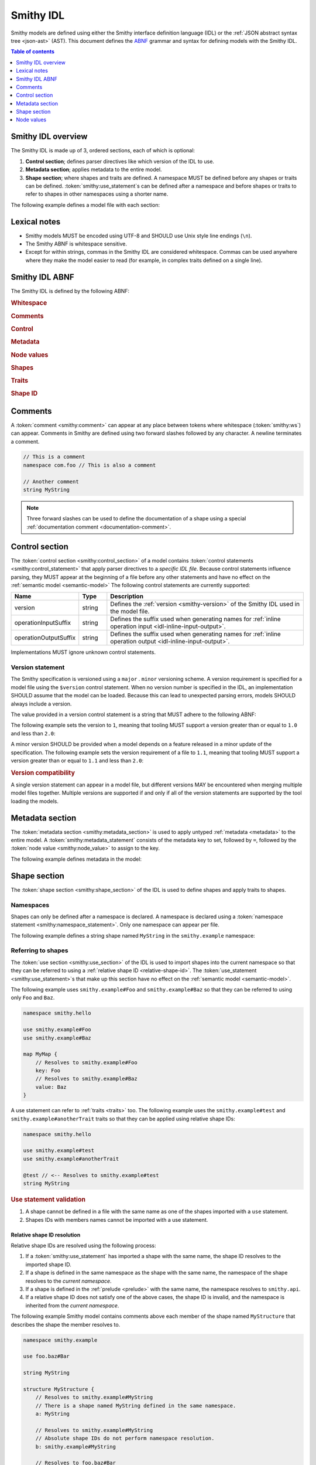 .. _idl:

==========
Smithy IDL
==========

Smithy models are defined using either the Smithy interface definition language
(IDL) or the :ref:`JSON abstract syntax tree <json-ast>` (AST). This document
defines the ABNF_ grammar and syntax for defining models with the Smithy IDL.

.. contents:: Table of contents
    :depth: 1
    :local:
    :backlinks: none


-------------------
Smithy IDL overview
-------------------

The Smithy IDL is made up of 3, ordered sections, each of which is optional:

1. **Control section**; defines parser directives like which version of the
   IDL to use.
2. **Metadata section**; applies metadata to the entire model.
3. **Shape section**; where shapes and traits are defined. A namespace MUST
   be defined before any shapes or traits can be defined.
   :token:`smithy:use_statement`\s can be defined after a namespace and before shapes
   or traits to refer to shapes in other namespaces using a shorter name.

The following example defines a model file with each section:

.. tabs::

    .. code-tab:: smithy

            // (1) Control section
            $version: "1.0"

            // (2) Metadata section
            metadata foo = "bar"

            // (3) Shape section
            namespace smithy.example

            use smithy.other.namespace#MyString

            structure MyStructure {
                @required
                foo: MyString
            }

    .. code-tab:: json

        {
            "smithy": "1.0",
            "metadata": {
                "foo": "bar"
            },
            "shapes": {
                "smithy.example#MyStructure": {
                    "type": "structure",
                    "members": {
                        "foo": {
                            "target": "smithy.other.namespace#MyString",
                            "traits": {
                                "smithy.api#required": {}
                            }
                        }
                    }
                }
            }
        }


-------------
Lexical notes
-------------

* Smithy models MUST be encoded using UTF-8 and SHOULD use Unix style
  line endings (``\n``).
* The Smithy ABNF is whitespace sensitive.
* Except for within strings, commas in the Smithy IDL are considered
  whitespace. Commas can be used anywhere where they make the model
  easier to read (for example, in complex traits defined on a single line).


.. _smithy-idl-abnf:

---------------
Smithy IDL ABNF
---------------

The Smithy IDL is defined by the following ABNF:

.. productionlist:: smithy
    idl:`ws` `control_section` `metadata_section` `shape_section`

.. rubric:: Whitespace

.. productionlist:: smithy
    ws      :*(`sp` / `newline` / `comment` / ",") ; whitespace
    sp      :*(%x20  / %x09) ; " " and \t
    br      :`sp` (`comment` / `newline`) `sp` ; break
    newline :%x0A / %x0D.0A ; \n and \r\n

.. rubric:: Comments

.. productionlist:: smithy
    comment: `documentation_comment` / `line_comment`
    documentation_comment:"///" *`not_newline` `br`
    line_comment: "//" *`not_newline` `newline`
    not_newline: %x09 / %x20-10FFFF ; Any character except newline

.. rubric:: Control

.. productionlist:: smithy
    control_section   :*(`control_statement`)
    control_statement :"$" `ws` `node_object_key` `ws` ":" `ws` `node_value` `ws`

.. rubric:: Metadata

.. productionlist:: smithy
    metadata_section   :*(`metadata_statement`)
    metadata_statement :"metadata" `ws` `node_object_key` `ws` "=" `ws` `node_value` `ws`

.. rubric:: Node values

.. productionlist:: smithy
    node_value :`node_array`
               :/ `node_object`
               :/ `number`
               :/ `node_keywords`
               :/ `node_string_value`
    node_array           :"[" `ws` *(`node_value` `ws`) "]"
    node_object          :"{" `ws` *(`node_object_kvp` `ws`) "}"
    node_object_kvp      :`node_object_key` `ws` ":" `ws` `node_value`
    node_object_key      :`quoted_text` / `identifier`
    number              :[`minus`] `int` [`frac`] [`exp`]
    decimal_point       :%x2E ; .
    digit1_9            :%x31-39 ; 1-9
    e                   :%x65 / %x45 ; e E
    exp                 :`e` [`minus` / `plus`] 1*DIGIT
    frac                :`decimal_point` 1*DIGIT
    int                 :`zero` / (`digit1_9` *DIGIT)
    minus               :%x2D ; -
    plus                :%x2B ; +
    zero                :%x30 ; 0
    node_keywords: "true" / "false" / "null"
    node_string_value   :`shape_id` / `text_block` / `quoted_text`
    quoted_text         :DQUOTE *`quoted_char` DQUOTE
    quoted_char         :%x20-21        ; space - "!"
                        :/ %x23-5B        ; "#" - "["
                        :/ %x5D-10FFFF    ; "]"+
                        :/ `escaped_char`
                        :/ `preserved_double`
    escaped_char        :`escape` (`escape` / "'" / DQUOTE / "b" / "f" / "n" / "r" / "t" / "/" / `unicode_escape`)
    unicode_escape      :"u" `hex` `hex` `hex` `hex`
    hex                 : DIGIT / %x41-46 / %x61-66
    preserved_double    :`escape` (%x20-21 / %x23-5B / %x5D-10FFFF)
    escape              :%x5C ; backslash
    text_block          :`three_dquotes` `br` *`quoted_char` `three_dquotes`
    three_dquotes       :DQUOTE DQUOTE DQUOTE

.. rubric:: Shapes

.. productionlist:: smithy
    shape_section :[`namespace_statement` [`use_section`] [`shape_statements`]]
    namespace_statement :"namespace" `ws` `namespace` `ws`
    use_section   :*(`use_statement`)
    use_statement :"use" `ws` `absolute_root_shape_id` `ws`
    shape_statements             :*(`shape_statement` / `apply_statement`)
    shape_statement              :`trait_statements` `shape_body` `ws`
    shape_body                   :`simple_shape_statement`
                                 :/ `enum_shape_statement`
                                 :/ `list_statement`
                                 :/ `set_statement`
                                 :/ `map_statement`
                                 :/ `structure_statement`
                                 :/ `union_statement`
                                 :/ `service_statement`
                                 :/ `operation_statement`
                                 :/ `resource_statement`
    mixins                 :`sp` "with" `ws` "[" 1*(`ws` `shape_id`) `ws` "]"
    simple_shape_statement :`simple_type_name` `ws` `identifier` [`mixins`]
    simple_type_name       :"blob" / "boolean" / "document" / "string"
                           :/ "byte" / "short" / "integer" / "long"
                           :/ "float" / "double" / "bigInteger"
                           :/ "bigDecimal" / "timestamp"
    enum_shape_statement   :`enum_type_name` `ws` `identifier` [`mixins`] `ws` `enum_shape_members`
    enum_type_name         :"enum" / "intEnum"
    enum_shape_members     :"{" `ws` 1*(`trait_statements` `identifier` [`value_assignment`] `ws`) "}"
    value_assignment       :*`sp` "=" `ws` `node_value`
    shape_members          :"{" `ws` *(`trait_statements` `shape_member` `ws`) "}"
    shape_member           :(`shape_member_kvp` / `shape_member_elided`) [`value_assignment`]
    shape_member_kvp       :`identifier` `ws` ":" `ws` `shape_id`
    shape_member_elided    :"$" `identifier`
    list_statement         :"list" `ws` `identifier` [`mixins`] `ws` `shape_members`
    set_statement          :"set" `ws` `identifier` [`mixins`] `ws` `shape_members`
    map_statement          :"map" `ws` `identifier` [`mixins`] `ws` `shape_members`
    structure_statement    :"structure" `ws` `identifier` ["for" `shape_id`] [`mixins`] `ws` `shape_members`
    union_statement        :"union" `ws` `identifier` [`mixins`] `ws` `shape_members`
    service_statement      :"service" `ws` `identifier` [`mixins`] `ws` `node_object`
    operation_statement    :"operation" `ws` `identifier` [`mixins`] `ws` `inlineable_properties`
    inlineable_properties  :"{" *(`inlineable_property` `ws`) `ws` "}"
    inlineable_property    :`node_object_kvp` / `inline_structure`
    inline_structure       :`node_object_key` `ws` ":=" `ws` `inline_structure_value`
    inline_structure_value :`trait_statements` [`mixins` ws] shape_members
    resource_statement     :"resource" `ws` `identifier` [`mixins`] `ws` `node_object`

.. rubric:: Traits

.. productionlist:: smithy
    trait_statements    : *(`ws` `trait`) `ws`
    trait               :"@" `shape_id` [`trait_body`]
    trait_body          :"(" `ws` `trait_body_value` `ws` ")"
    trait_body_value    :`trait_structure` / `node_value`
    trait_structure     :`trait_structure_kvp` *(`ws` `trait_structure_kvp`)
    trait_structure_kvp :`node_object_key` `ws` ":" `ws` `node_value`
    apply_statement     :`apply_statement_singular` / `apply_statement_block`
    apply_statement_singular: "apply" `ws` `shape_id` `ws` `trait` `ws`
    apply_statement_block: "apply" `ws` `shape_id` `ws` "{" `trait_statements` "}"

.. rubric:: Shape ID

.. seealso::

    Refer to :ref:`shape-id` for the ABNF grammar of shape IDs.


.. _comments:

--------
Comments
--------

A :token:`comment <smithy:comment>` can appear at any place between tokens where
whitespace (:token:`smithy:ws`) can appear. Comments in Smithy are defined using two
forward slashes followed by any character. A newline terminates a comment.

.. code-block:: smithy

    // This is a comment
    namespace com.foo // This is also a comment

    // Another comment
    string MyString

.. note::

    Three forward slashes can be used to define the documentation of a shape
    using a special :ref:`documentation comment <documentation-comment>`.


.. _control-statement:

---------------
Control section
---------------

The :token:`control section <smithy:control_section>` of a model contains
:token:`control statements <smithy:control_statement>` that apply parser directives
to a *specific IDL file*. Because control statements influence parsing, they
MUST appear at the beginning of a file before any other statements and have
no effect on the :ref:`semantic model <semantic-model>` The following control
statements are currently supported:

.. list-table::
    :header-rows: 1
    :widths: 10 10 80

    * - Name
      - Type
      - Description
    * - version
      - string
      - Defines the :ref:`version <smithy-version>` of the Smithy IDL used in
        the model file.
    * - operationInputSuffix
      - string
      - Defines the suffix used when generating names for
        :ref:`inline operation input <idl-inline-input-output>`.
    * - operationOutputSuffix
      - string
      - Defines the suffix used when generating names for
        :ref:`inline operation output <idl-inline-input-output>`.

Implementations MUST ignore unknown control statements.


.. _smithy-version:

Version statement
=================

The Smithy specification is versioned using a ``major`` . ``minor``
versioning scheme. A version requirement is specified for a model file using
the ``$version`` control statement. When no version number is specified in
the IDL, an implementation SHOULD assume that the model can be loaded.
Because this can lead to unexpected parsing errors, models SHOULD always
include a version.

The value provided in a version control statement is a string that MUST
adhere to the following ABNF:

.. productionlist:: smithy
    version_string :1*DIGIT [ "." 1*DIGIT ]

The following example sets the version to ``1``, meaning that tooling MUST
support a version greater than or equal to ``1.0`` and less than ``2.0``:

.. tabs::

    .. code-tab:: smithy

        $version: "1"

    .. code-tab:: json

        {
            "smithy": "1"
        }

A minor version SHOULD be provided when a model depends on a feature released
in a minor update of the specification. The following example sets the
version requirement of a file to ``1.1``, meaning that tooling MUST support a
version greater than or equal to ``1.1`` and less than ``2.0``:

.. tabs::

    .. code-tab:: smithy

        $version: "1.1"

    .. code-tab:: json

        {
            "smithy": "1.1"
        }

.. rubric:: Version compatibility

A single version statement can appear in a model file, but different versions
MAY be encountered when merging multiple model files together. Multiple
versions are supported if and only if all of the version statements are
supported by the tool loading the models.


.. _metadata-section:

----------------
Metadata section
----------------

The :token:`metadata section <smithy:metadata_section>` is used to apply untyped
:ref:`metadata <metadata>` to the entire model. A :token:`smithy:metadata_statement`
consists of the metadata key to set, followed by ``=``, followed by the
:token:`node value <smithy:node_value>` to assign to the key.

The following example defines metadata in the model:

.. tabs::

    .. code-tab:: smithy

        metadata greeting = "hello"
        metadata "stringList" = ["a", "b", "c"]

    .. code-tab:: json

        {
            "smithy": "1.0",
            "metadata": {
                "greeting": "hello",
                "stringList": ["a", "b", "c"]
            }
        }


-------------
Shape section
-------------

The :token:`shape section <smithy:shape_section>` of the IDL is used to define
shapes and apply traits to shapes.


.. _namespaces:

Namespaces
==========

Shapes can only be defined after a namespace is declared. A namespace is
declared using a :token:`namespace statement <smithy:namespace_statement>`. Only
one namespace can appear per file.

The following example defines a string shape named ``MyString`` in the
``smithy.example`` namespace:

.. tabs::

    .. code-tab:: smithy

        namespace smithy.example

        string MyString

    .. code-tab:: json

        {
            "smithy": "1.0",
            "shapes": {
                "smithy.example#MyString": {
                    "type": "string"
                }
            }
        }


.. _use-statement:

Referring to shapes
===================

The :token:`use section <smithy:use_section>` of the IDL is used to import shapes
into the current namespace so that they can be referred to using a
:ref:`relative shape ID <relative-shape-id>`. The :token:`use_statement <smithy:use_statement>`\s
that make up this section have no effect on the :ref:`semantic model <semantic-model>`.

The following example uses ``smithy.example#Foo`` and ``smithy.example#Baz``
so that they can be referred to using only ``Foo`` and ``Baz``.

.. code-block:: smithy

    namespace smithy.hello

    use smithy.example#Foo
    use smithy.example#Baz

    map MyMap {
        // Resolves to smithy.example#Foo
        key: Foo
        // Resolves to smithy.example#Baz
        value: Baz
    }

A use statement can refer to :ref:`traits <traits>` too. The following example
uses the ``smithy.example#test`` and ``smithy.example#anotherTrait``
traits so that they can be applied using relative shape IDs:

.. code-block:: smithy

    namespace smithy.hello

    use smithy.example#test
    use smithy.example#anotherTrait

    @test // <-- Resolves to smithy.example#test
    string MyString

.. rubric:: Use statement validation

#. A shape cannot be defined in a file with the same name as one of the
   shapes imported with a ``use`` statement.
#. Shapes IDs with members names cannot be imported with a use statement.


.. _relative-shape-id:

Relative shape ID resolution
----------------------------

Relative shape IDs are resolved using the following process:

#. If a :token:`smithy:use_statement` has imported a shape with the same name,
   the shape ID resolves to the imported shape ID.
#. If a shape is defined in the same namespace as the shape with the same name,
   the namespace of the shape resolves to the *current namespace*.
#. If a shape is defined in the :ref:`prelude <prelude>` with the same name,
   the namespace resolves to ``smithy.api``.
#. If a relative shape ID does not satisfy one of the above cases, the shape
   ID is invalid, and the namespace is inherited from the *current namespace*.

The following example Smithy model contains comments above each member of
the shape named ``MyStructure`` that describes the shape the member resolves
to.

.. code-block:: smithy

    namespace smithy.example

    use foo.baz#Bar

    string MyString

    structure MyStructure {
        // Resolves to smithy.example#MyString
        // There is a shape named MyString defined in the same namespace.
        a: MyString

        // Resolves to smithy.example#MyString
        // Absolute shape IDs do not perform namespace resolution.
        b: smithy.example#MyString

        // Resolves to foo.baz#Bar
        // The "use foo.baz#Bar" statement imported the Bar symbol,
        // allowing the shape to be referenced using a relative shape ID.
        c: Bar

        // Resolves to smithy.api#String
        // No shape named String was imported through a use statement
        // the smithy.example namespace does not contain a shape named
        // String, and the prelude model contains a shape named String.
        d: String

        // Resolves to smithy.example#MyBoolean.
        // There is a shape named MyBoolean defined in the same namespace.
        // Forward references are supported both within the same file and
        // across multiple files.
        e: MyBoolean

        // Resolves to smithy.example#InvalidShape. A shape by this name has
        // not been imported through a use statement, a shape by this name
        // does not exist in the current namespace, and a shape by this name
        // does not exist in the prelude model.
        f: InvalidShape
    }

    boolean MyBoolean


.. _syntactic-shape-ids:

Syntactic shape IDs
-------------------

Unquoted string values that are not object keys in the Smithy IDL are
considered lexical shape IDs and are resolved to absolute shape IDs using the
process defined in :ref:`relative-shape-id`.

The following model defines a list that references a string shape defined
in another namespace.

.. code-block:: smithy

    namespace smithy.example

    use smithy.other#MyString

    list MyList {
        member: MyString
    }

The above model is equivalent to the following JSON AST model:

.. code-block:: json

    {
        "smithy": "1.0",
        "shapes": {
            "smithy.example#MyList": {
                "type": "list",
                "members": {
                    "target": "smithy.other#MyString"
                }
            }
        }
    }

.. rubric:: Use quotes for literal strings

Values that are not meant to be shape IDs MUST be quoted. The following
model is syntactically valid but semantically incorrect because
it resolves the value of the :ref:`error-trait` to the shape ID
``"smithy.example#client"`` rather than using the string literal value of
``"client"``:

.. code-block:: smithy

    namespace smithy.example

    @error(client) // <-- This MUST be "client"
    structure Error

    string client

The above example is equivalent to the following incorrect JSON AST:

.. code-block:: json

    {
        "smithy": "1.0",
        "shapes": {
            "smithy.example#Error": {
                "type": "structure",
                "traits": {
                    "smithy.api#error": "smithy.example#client"
                }
            },
            "smithy.example#client": {
                "type": "string"
            }
        }
    }

.. rubric:: Object keys

Object keys are not treated as shape IDs. The following example defines a
:ref:`metadata <metadata-section>` object, and when loaded into the
:ref:`semantic model <semantic-model>`, the object key ``String`` remains
the same literal string value of ``String`` while the value is treated as
a shape ID and resolves to the string literal ``"smithy.api#String"``.

.. code-block:: smithy

    metadata foo = {
        String: String,
    }

The above example is equivalent to the following JSON AST:

.. code-block:: json

    {
        "smithy": "1.0",
        "metadata": {
            "String": "smithy.api#String"
        }
    }

.. rubric:: Semantic model

Syntactic shape IDs are syntactic sugar for defining fully-qualified
shape IDs inside of strings, and this difference is inconsequential in the
:ref:`semantic model <semantic-model>`. A syntactic shape ID SHOULD be
resolved to a string that contains a fully-qualified shape ID when parsing
the model.

.. rubric:: Validation

When a syntactic shape ID is found that does not target an actual shape in
the fully loaded semantic model, an implementation SHOULD emit a DANGER
:ref:`validation event <validation>` with an ID of `SyntacticShapeIdTarget`.
This validation brings attention to the broken reference and helps to ensure
that modelers do not unintentionally use a syntactic shape ID when they should
have used a string. A DANGER severity is used so that the validation can be
:ref:`suppressed <suppression-definition>` in the rare cases that the broken
reference can be ignored.


Defining shapes
===============

Shapes are defined using a :token:`smithy:shape_statement`.


.. _idl-simple:

Simple shapes
-------------

:ref:`Simple shapes <simple-types>` are defined using a
:token:`smithy:simple_shape_statement`.

The following example defines a ``string`` shape:

.. tabs::

    .. code-tab:: smithy

        namespace smithy.example

        string MyString

    .. code-tab:: json

        {
            "smithy": "1.0",
            "shapes": {
                "smithy.example#String": {
                    "type": "string"
                }
            }
        }

The following example defines an ``integer`` shape with a :ref:`range-trait`:

.. tabs::

    .. code-tab:: smithy

        namespace smithy.example

        @range(min: 0, max: 1000)
        integer MaxResults

    .. code-tab:: json

        {
            "smithy": "1.0",
            "shapes": {
                "smithy.example#MaxResults": {
                    "type": "integer",
                    "traits": {
                        "smithy.api#range": {
                            "min": 0,
                            "max": 100
                        }
                    }
                }
            }
        }


.. _idl-enum:

Enum shapes
-----------

The :ref:`enum` shape is defined using an :token:`smithy:enum_shape_statement`.

The following example defines an :ref:`enum` shape:

.. code-block:: smithy

    $version: "2.0"

    namespace smithy.example

    enum Suit {
        DIAMOND
        CLUB
        HEART
        SPADE
    }

Syntactic sugar can be used to assign an :ref:`enumvalue-trait` to an enum
member. The following example defines an enum shape with custom values and
traits:

.. code-block:: smithy

    $version: "2.0"

    namespace smithy.example

    enum Suit {
        @deprecated
        DIAMOND = "diamond"

        CLUB = "club"
        HEART = "heart"
        SPADE = "spade"
    }

The above enum is exactly equivalent to the following enum:

.. code-block:: smithy

    $version: "2.0"

    namespace smithy.example

    enum Suit {
        @deprecated
        @enumValue("diamond")
        DIAMOND

        @enumValue("club")
        CLUB

        @enumValue("heart")
        HEART

        @enumValue("spade")
        SPADE
    }


.. _idl-int-enum:

IntEnum shapes
--------------

The :ref:`intEnum` shape is defined using an
:token:`smithy:enum_shape_statement`.

.. note::
    The :ref:`enumValue trait <enumValue-trait>` is required for :ref:`intEnum`
    shapes.

Syntactic sugar can be used to assign an :ref:`enumvalue-trait` to an intEnum
member. The following example defines an :ref:`intEnum` shape:

.. code-block:: smithy

    $version: "2.0"

    namespace smithy.example

    intEnum Suit {
        DIAMOND = 1
        CLUB = 2
        HEART = 3
        SPADE = 4
    }

The above intEnum is exactly equivalent to the following intEnum:

.. code-block:: smithy

    $version: "2.0"

    namespace smithy.example

    intEnum Suit {
        @enumValue(1)
        DIAMOND

        @enumValue(2)
        CLUB

        @enumValue(3)
        HEART

        @enumValue(4)
        SPADE
    }


.. _idl-list:

List shapes
-----------

A :ref:`list <list>` shape is defined using a :token:`smithy:list_statement`.

The following example defines a list with a string member from the
:ref:`prelude <prelude>`:

.. tabs::

    .. code-tab:: smithy

        namespace smithy.example

        list MyList {
            member: String
        }

    .. code-tab:: json

        {
            "smithy": "1.0",
            "shapes": {
                "smithy.example#MyList": {
                    "type": "list",
                    "member": {
                        "target": "smithy.api#String"
                    }
                }
            }
        }

Traits can be applied to the list shape and its member:

.. tabs::

    .. code-tab:: smithy

        namespace smithy.example

        @length(min: 3, max: 10)
        list MyList {
            @length(min: 1, max: 100)
            member: String
        }

    .. code-tab:: json

        {
            "smithy": "1.0",
            "shapes": {
                "smithy.example#MyList": {
                    "type": "list",
                    "member": {
                        "target": "smithy.api#String",
                        "traits": {
                            "smithy.api#length": {
                                "min": 1,
                                "max": 100
                            }
                        }
                    },
                    "traits": {
                        "smithy.api#length": {
                            "min": 3,
                            "max": 10
                        }
                    }
                }
            }
        }


.. _idl-set:

Set shapes
----------

A :ref:`set <set>` set shape is defined using a :token:`smithy:set_statement`.

The following example defines a set of strings:

.. tabs::

    .. code-tab:: smithy

        namespace smithy.example

        set StringSet {
            member: String
        }

    .. code-tab:: json

        {
            "smithy": "1.0",
            "shapes": {
                "smithy.example#StringSet": {
                    "type": "set",
                    "member": {
                        "target": "smithy.api#String"
                    }
                }
            }
        }

Traits can be applied to the set shape and its members:

.. tabs::

    .. code-tab:: smithy

        namespace smithy.example

        @deprecated
        set StringSet {
            @pattern("\\w+")
            member: String
        }

    .. code-tab:: json

        {
            "smithy": "1.0",
            "shapes": {
                "smithy.example#StringSet": {
                    "type": "set",
                    "member": {
                        "target": "smithy.api#String",
                        "traits": {
                            "smithy.api#pattern": "\\w+"
                        }
                    },
                    "traits": {
                        "smithy.api#deprecated": {}
                    }
                }
            }
        }


.. _idl-map:

Map shapes
----------

A :ref:`map <map>` shape is defined using a :token:`smithy:map_statement`.

The following example defines a map of strings to integers:

.. tabs::

    .. code-tab:: smithy

        namespace smithy.example

        map IntegerMap {
            key: String,
            value: Integer
        }

    .. code-tab:: json

        {
            "smithy": "1.0",
            "shapes": {
                "type": "map",
                "smithy.example#IntegerMap": {
                    "key": {
                        "target": "smithy.api#String"
                    },
                    "value": {
                        "target": "smithy.api#String"
                    }
                }
            }
        }

Traits can be applied to the map shape and its members:

.. tabs::

    .. code-tab:: smithy

        namespace smithy.example

        @length(min: 0, max: 100)
        map IntegerMap {
            @length(min: 1, max: 10)
            key: String,

            @range(min: 1, max: 1000)
            value: Integer
        }

    .. code-tab:: json

        {
            "smithy": "1.0",
            "shapes": {
                "smithy.example#IntegerMap": {
                    "type": "map",
                    "key": {
                        "target": "smithy.api#String",
                        "traits": {
                            "smithy.api#length": {
                                "min": 1,
                                "max": 10
                            }
                        }
                    },
                    "value": {
                        "target": "smithy.api#Integer",
                        "traits": {
                            "smithy.api#range": {
                                "min": 1,
                                "max": 1000
                            }
                        }
                    },
                    "traits": {
                        "smithy.api#length": {
                            "min": 0,
                            "max": 100
                        }
                    }
                }
            }
        }


.. _idl-structure:

Structure shapes
----------------

A :ref:`structure <structure>` shape is defined using a
:token:`smithy:structure_statement`.

The following example defines a structure with two members:

.. tabs::

    .. code-tab:: smithy

        namespace smithy.example

        structure MyStructure {
            foo: String
            baz: Integer
        }

    .. code-tab:: json

        {
            "smithy": "1.0",
            "shapes": {
                "smithy.example#MyStructure": {
                    "type": "structure",
                    "members": {
                        "foo": {
                            "target": "smithy.api#String"
                        },
                        "baz": {
                            "target": "smithy.api#Integer"
                        }
                    }
                }
            }
        }

Traits can be applied to structure members:

.. tabs::

    .. code-tab:: smithy

        namespace smithy.example

        /// This is MyStructure.
        structure MyStructure {
            /// This is documentation for `foo`.
            @required
            foo: String

            /// This is documentation for `baz`.
            @deprecated
            baz: Integer
        }

    .. code-tab:: json

        {
            "smithy": "1.0",
            "shapes": {
                "smithy.example#MyStructure": {
                    "type": "structure",
                    "members": {
                        "foo": {
                            "target": "smithy.api#String",
                            "traits": {
                                "smithy.api#documentation": "This is documentation for `foo`.",
                                "smithy.api#required": {}
                            }
                        },
                        "baz": {
                            "target": "smithy.api#Integer",
                            "traits": {
                                "smithy.api#documentation": "This is documentation for `baz`.",
                                "smithy.api#deprecated": {}
                            }
                        }
                    },
                    "traits": {
                        "smithy.api#documentation": "This is MyStructure."
                    }
                }
            }
        }

Syntactic sugar can be used to apply the :ref:`default-trait` to a structure
member. The following example:

.. code-block:: smithy

    structure Example {
        normative: Boolean = true
    }

Is exactly equivalent to:

.. code-block:: smithy

    structure Example {
        @default(true)
        normative: Boolean
    }


.. _idl-union:

Union shapes
------------

A :ref:`union <union>` shape is defined using a :token:`smithy:union_statement`.

The following example defines a union shape with several members:

.. tabs::

    .. code-tab:: smithy

        namespace smithy.example

        union MyUnion {
            i32: Integer

            @length(min: 1, max: 100)
            string: String

            time: Timestamp
        }

    .. code-tab:: json

        {
            "smithy": "1.0",
            "shapes": {
                "smithy.example#MyUnion": {
                    "type": "union",
                    "members": {
                        "i32": {
                            "target": "smithy.api#Integer"
                        },
                        "string": {
                            "target": "smithy.api#String",
                            "smithy.api#length": {
                                "min": 1,
                                "max": 100
                            }
                        },
                        "time": {
                            "target": "smithy.api#Timestamp"
                        }
                    }
                }
            }
        }


.. _idl-service:

Service shape
-------------

A service shape is defined using a :token:`smithy:service_statement` and the provided
:token:`smithy:node_object` supports the same properties defined in the
:ref:`service specification <service>`.

The following example defines a service named ``ModelRepository`` that binds
a resource named ``Model`` and an operation named ``PingService``:

.. tabs::

    .. code-tab:: smithy

        namespace smithy.example

        service ModelRepository {
            version: "2020-07-13",
            resources: [Model],
            operations: [PingService]
        }

    .. code-tab:: json

        {
            "smithy": "1.0",
            "shapes": {
                "smithy.example#ModelRepository": {
                    "type": "service",
                    "resources": [
                        {
                            "target": "smithy.example#Model"
                        }
                    ],
                    "operations": [
                        {
                            "target": "smithy.example#PingService"
                        }
                    ]
                }
            }
        }


.. _idl-operation:

Operation shape
---------------

An operation shape is defined using an :token:`smithy:operation_statement` and the
provided :token:`smithy:inlineable_properties` supports the same properties defined
in the :ref:`operation specification <operation>`.

The following example defines an operation shape that accepts an input
structure named ``Input``, returns an output structure named ``Output``, and
can potentially return the ``Unavailable`` or ``BadRequest``
:ref:`error structures <error-trait>`.

.. tabs::

    .. code-tab:: smithy

        namespace smithy.example

        operation PingService {
            input: PingServiceInput,
            output: PingServiceOutput,
            errors: [UnavailableError, BadRequestError]
        }

    .. code-tab:: json

        {
            "smithy": "1.0",
            "shapes": {
                "smithy.example#PingService": {
                    "type": "operation",
                    "input": {
                        "target": "smithy.example#PingServiceInput"
                    },
                    "output": {
                        "target": "smithy.example#PingServiceOutput"
                    },
                    "errors": [
                        {
                            "target": "smithy.example#UnavailableError"
                        },
                        {
                            "target": "smithy.example#BadRequestError"
                        }
                    ]
                }
            }
        }


.. _idl-inline-input-output:

Inline input / output shapes
++++++++++++++++++++++++++++

The input and output properties of operations can be defined using a more
succinct, inline syntax.

A structure defined using inline syntax is automatically marked with the
:ref:`input-trait` for inputs and the :ref:`output-trait` for outputs.

A structure defined using inline syntax is given a generated shape name. For
inputs, the generated name is the name of the operation shape with the suffix
``Input`` added. For outputs, the generated name is the name of the operation
shape with the ``Output`` suffix added.

For example, the following model:

.. code-block:: smithy

    operation GetUser {
        // The generated shape name is GetUserInput
        input := {
            userId: String
        }

        // The generated shape name is GetUserOutput
        output := {
            username: String
            userId: String
        }
    }

Is equivalent to:

.. code-block:: smithy

    operation GetUser {
        input: GetUserInput
        output: GetUserOutput
    }

    @input
    structure GetUserInput {
        userId: String
    }

    @output
    structure GetUserOutput {
        username: String
        userId: String
    }

Traits and mixins can be applied to the inline structure:

.. code-block:: smithy

    @mixin
    structure BaseUser {
        userId: String
    }

    operation GetUser {
        input := @references([{resource: User}]) {
            userId: String
        }

        output := with [BaseUser] {
            username: String
        }
    }

    operation PutUser {
        input :=
            @references([{resource: User}])
            with [BaseUser] {}
    }

The suffixes for the generated names can be customized using the
``operationInputSuffix`` and ``operationOutputSuffix`` control statements.

.. code-block:: smithy

    $version: "2.0"
    $operationInputSuffix: "Request"
    $operationInputSuffix: "Response"

    namespace smithy.example

    operation GetUser {
        // The generated shape name is GetUserRequest
        input := {
            userId: String
        }

        // The generated shape name is GetUserResponse
        output := {
            username: String
            userId: String
        }
    }


.. _idl-resource:

Resource shape
--------------

A resource shape is defined using a :token:`smithy:resource_statement` and the
provided :token:`smithy:node_object` supports the same properties defined in the
:ref:`resource specification <resource>`.

The following example defines a resource shape that has a single identifier,
and defines a :ref:`read <read-lifecycle>` operation:

.. tabs::

    .. code-tab:: smithy

        namespace smithy.example

        resource SprocketResource {
            identifiers: {
                sprocketId: String,
            },
            read: GetSprocket,
        }

    .. code-tab:: json

        {
            "smithy": "1.0",
            "shapes": {
                "smithy.example#Sprocket": {
                    "type": "resource",
                    "identifiers": {
                        "sprocketId": {
                            "target": "smithy.api#String"
                        }
                    },
                    "read": {
                        "target": "smithy.example#SprocketResource"
                    }
                }
            }
        }

.. seealso::

    The :ref:`target elision syntax <idl-target-elision>` for an easy way to
    define structures that reference resource identifiers without having to
    repeat the target definition.

.. _idl-mixins:

Mixins
------

:ref:`Mixins <mixins>` can be added to a shape using the optional
:token:`smithy:mixins` clause of a shape definition.

For example:

.. code-block:: smithy

    @mixin
    structure BaseUser {
        userId: String
    }

    structure UserDetails with [BaseUser] {
        username: String
    }

    @mixin
    @sensitive
    string SensitiveString

    @pattern("^[a-zA-Z\.]*$")
    string SensitiveText with [SensitiveString]


.. _idl-target-elision:

Target Elision
--------------

Having to completely redefine a :ref:`resource identifier <resource-identifiers>`
to use it in a structure or redefine a member from a :ref:`mixin <mixins>` to add
additional traits can be cumbersome and potentially error-prone. The
:token:`type elision syntax <smithy:shape_member_elided>` can be used to cut
down on that repetition by prefixing the member name with a ``$``. If a member
is prefixed this way, its target will automatically be set to the target of a
mixin member with the same name. The following example shows how to elide the
target for a member inherited from a mixin:

.. code-block:: smithy

    $version: "2.0"

    namespace smithy.example

    @mixin
    structure IdBearer {
        id: String
    }

    structure IdRequired with [IdBearer] {
        @required
        $id
    }

Additionally, structure shapes can reference a :ref:`resource <idl-resource>`
shape to define members that represent the resource's identifiers without having
to redefine the target shape. In addition to prefixing a member with ``$``, the
structure must also add ``for`` followed by the resource referenced in
the shape's definition before any mixins are specified.

To resolve elided types, first check if any bound resource defines an
identifier that case-sensitively matches the elided member name. If a match is
found, the type targeted by that identifier is used for the elided type. If no
identifier matches the elided member name, mixin members are case-sensitively
checked, and if a match is found, the type targeted by the mixin member is
used as the elided type. It is an error if neither the resource or mixin
members matches an elided member name.

The following example shows a structure reusing an identifier definition from
a resource:

.. code-block:: smithy

    $version: "2.0"

    namespace smithy.example

    resource User {
        identifiers: {
            name: String
            uuid: String
        }
    }

    structure UserSummary for User {
        $name
        age: Short
    }

Note that the ``UserSummary`` structure does not attempt to define the
``uuid`` identifier. When referencing a resource in this way, only the
identifiers that are explicitly referenced are added to the structure. This
allows structures to define subsets of identifiers, which can be useful for
operations like create operations where some of those identifiers may be
generated by the service.

Structures may only reference one resource shape in this way.

When using both mixins and a resource reference, the referenced resource will
be checked first. The following example is invalid:

.. code-block:: smithy

    $version: "2.0"

    namespace smithy.example

    resource User {
        identifiers: {
            uuid: String
        }
    }

    @mixin
    structure UserIdentifiers {
        uuid: Blob
    }

    // This is invalid because the `uuid` member's target is set to
    // String, which then conflicts with the UserIdentifiers mixin.
    structure UserSummary for User with [UserIdentifiers] {
        $uuid
    }


.. _documentation-comment:

Documentation comment
=====================

:token:`Documentation comments <smithy:documentation_comment>` are a
special kind of :token:`smithy:comment` that provide
:ref:`documentation <documentation-trait>` for shapes. A documentation
comment is formed when three forward slashes (``"///"``) appear as the
first non-whitespace characters on a line.

Documentation comments are defined using CommonMark_. The text after the
forward slashes is considered the contents of the line. If the text starts
with a space (" "), the leading space is removed from the content.
Successive documentation comments are combined together using a newline
("\\n") to form the documentation of a shape.

The following Smithy IDL example,

.. code-block:: smithy

    namespace smithy.example

    /// This is documentation about a shape.
    ///
    /// - This is a list
    /// - More of the list.
    string MyString

    /// This is documentation about a trait shape.
    ///   More docs here.
    @trait
    structure myTrait {}

is equivalent to the following JSON AST model:

.. code-block:: json

    {
        "smithy": "1.0",
        "shapes": {
            "smithy.example#MyString": {
                "type": "string",
                "traits": {
                    "smithy.api#documentation": "This is documentation about a shape.\n\n- This is a list\n- More of the list."
                }
            },
            "smithy.example#myTrait": {
                "type": "structure",
                "traits": {
                    "smithy.api#trait": {},
                    "smithy.api#documentation": "This is documentation about a trait shapes.\n  More docs here."
                }
            }
        }
    }

.. rubric:: Placement

Documentation comments are only treated as shape documentation when the
comment appears immediately before a shape, and documentation comments MUST
appear **before** any :ref:`traits <traits>` applied to the shape in order
for the documentation to be applied to a shape.

The following example applies a documentation trait to the shape because the
documentation comment comes before the traits applied to a shape:

.. code-block:: smithy

    /// A deprecated string.
    @deprecated
    string MyString

Documentation comments can also be applied to members of a shape.

.. code-block:: smithy

    /// Documentation about the structure.
    structure Example {
        /// Documentation about the member.
        @required
        foo: String,
    }

.. rubric:: Semantic model

Documentation comments are syntactic sugar equivalent to applying the
:ref:`documentation-trait`, and this difference is inconsequential
in the :ref:`semantic model <semantic-model>`.


.. _idl-applying-traits:

Applying traits
===============

Trait values immediately preceding a shape definition are applied to the
shape. The shape ID of a trait is *resolved* against :token:`smithy:use_statement`\s
and the current namespace in exactly the same way as
:ref:`other shape IDs <relative-shape-id>`.

The following example applies the :ref:`length-trait` and
:ref:`documentation-trait` to ``MyString``:

.. tabs::

    .. code-tab:: smithy

        namespace smithy.example

        @length(min: 1, max: 100)
        @documentation("Contains a string")
        string MyString

    .. code-tab:: json

        {
            "smithy": "1.0",
            "shapes": {
                "smithy.example#MyString": {
                    "type": "string",
                    "traits": {
                        "smithy.api#documentation": "Contains a string",
                        "smithy.api#length": {
                            "min": 1,
                            "max": 100
                        }
                    }
                }
            }
        }


.. _trait-values:

Trait values
------------

The value that can be provided for a trait depends on its type. A value for a
trait is defined by enclosing the value in parenthesis. Trait values can only
appear immediately before a shape.

The following example applies various traits to a structure shape and its
members.

.. code-block:: smithy

    @documentation("An animal in the animal kingdom")
    structure Animal {
        @required
        name: smithy.api#String,

        @length(min: 0)
        @tags(["private-beta"])
        age: smithy.api#Integer,
    }


Structure, map, and union trait values
--------------------------------------

Traits that are a ``structure``, ``union``, or ``map`` are defined using
a special syntax that places key-value pairs inside of the trait
parenthesis. Wrapping braces, "{" and "}", are not permitted.

.. code-block:: smithy

    @structuredTrait(foo: "bar", baz: "bam")

Nested structure, map, and union values are defined using
:ref:`node value <node-values>` productions:

.. code-block:: smithy

    @structuredTrait(
        foo: {
            bar: "baz",
            qux: "true",
        }
    )

Omitting a value is allowed on ``list``, ``set``, ``map``, and ``structure``
traits if the shapes have no ``length`` constraints or ``required`` members.
The following applications of the ``foo`` trait are equivalent:

.. tabs::

    .. code-tab:: smithy

        namespace smithy.example

        @trait
        structure foo {}

        @foo
        string MyString1

        @foo()
        string MyString2

    .. code-tab:: json

        {
            "smithy": "1.0",
            "shapes": {
                "smithy.example#foo": {
                    "type": "structure",
                    "traits": {
                        "smithy.api#trait": {}
                    }
                },
                "smithy.example#MyString1": {
                    "type": "string",
                    "traits": {
                        "smithy.api#foo": {}
                    }
                },
                "smithy.example#MyString2": {
                    "type": "string",
                    "traits": {
                        "smithy.api#foo": {}
                    }
                }
            }
        }


List and set trait values
-------------------------

Traits that are a ``list`` or ``set`` shape are defined inside
of brackets (``[``) and (``]``) using a :token:`smithy:node_array` production.

.. code-block:: smithy

    @tags(["a", "b"])


Other trait values
------------------

All other trait values MUST adhere to the JSON type mappings defined
in :ref:`trait-node-values`.

The following example defines a string trait value:

.. code-block:: smithy

    @documentation("Hello")


.. _apply-statement:

Apply statement
---------------

Traits can be applied to shapes outside of a shape's definition using an
:token:`smithy:apply_statement`.

The following example applies the :ref:`documentation-trait` to the
``smithy.example#MyString`` shape:

.. tabs::

    .. code-tab:: smithy

        $version: "2.0"
        namespace smithy.example

        apply MyString @documentation("This is my string!")

    .. code-tab:: json

        {
            "smithy": "2.0",
            "shapes": {
                "smithy.example#MyString": {
                    "type": "apply",
                    "traits": {
                        "smithy.api#documentation": "This is my string!"
                    }
                }
            }
        }

Multiple traits can be applied to the same shape using a block apply
statement. The following example applies the :ref:`documentation-trait`
and :ref:`length-trait` to the ``smithy.example#MyString`` shape:

.. tabs::

    .. code-tab:: smithy

        $version: "2.0"
        namespace smithy.example

        apply MyString {
            @documentation("This is my string!")
            @length(min: 1, max: 10)
        }

    .. code-tab:: json

        {
            "smithy": "2.0",
            "shapes": {
                "smithy.example#MyString": {
                    "type": "apply",
                    "traits": {
                        "smithy.api#documentation": "This is my string!",
                        "smithy.api#length": {
                            "min": 1,
                            "max": 10
                        }
                    }
                }
            }
        }

Traits can be applied to members too:

.. code-block:: smithy

    $version: "2.0"
    namespace smithy.example

    apply MyStructure$foo @documentation("Structure member documentation")
    apply MyUnion$foo @documentation("Union member documentation")
    apply MyList$member @documentation("List member documentation")
    apply MySet$member @documentation("Set member documentation")
    apply MyMap$key @documentation("Map key documentation")
    apply MyMap$value @documentation("Map key documentation")

.. seealso::

    Refer to :ref:`trait conflict resolution <trait-conflict-resolution>`
    for information on how trait conflicts are resolved.

.. note::

    In the semantic model, applying traits outside of a shape definition is
    treated exactly the same as applying the trait inside of a shape
    definition.


.. _node-values:

-----------
Node values
-----------

*Node values* are analogous to JSON values. Node values are used to define
:ref:`metadata <metadata>` and :ref:`trait values <traits>`. Smithy's
node values have many advantages over JSON: comments, unquoted keys, unquoted
strings, text blocks, and trailing commas.

The following example defines a complex object metadata entry using a
node value:

.. code-block:: smithy

    metadata foo = {
        hello: 123,
        "foo": "456",
        testing: """
            Hello!
            """,
        an_array: [10.5],
        nested-object: {
            hello-there$: true
        }, // <-- Trailing comma
    }

.. rubric:: Array node

An array node is defined like a JSON array. A :token:`smithy:node_array` contains
zero or more heterogeneous :token:`smithy:node_value`\s. A trailing comma is allowed
in a ``node_array``.

The following examples define arrays with zero, one, and two values:

* ``[]``
* ``[true]``
* ``[1, "hello",]``

.. rubric:: Object node

An object node is defined like a JSON object. A :token:`smithy:node_object` contains
zero or more key value pairs of strings (a :token:`smithy:node_object_key`) that map
to heterogeneous :token:`smithy:node_value`\s. A trailing comma is allowed
in a ``node_object``.

The following examples define objects with zero, one, and two key value pairs:

* ``{}``
* ``{foo: true}``
* ``{foo: "hello", "bar": [1, 2, {}]}``

.. rubric:: Number node

A node :token:`smithy:number` contains numeric data. It is defined like a JSON
number. The following examples define several ``number`` values:

* ``0``
* ``0.0``
* ``1234``
* ``-1234.1234``
* ``1e+2``
* ``1.0e-10``

.. rubric:: Node keywords

Several keywords are used when parsing :token:`smithy:node_value`.

* ``true``: The value is treated as a boolean ``true``
* ``false``: The value is treated as a boolean ``false``
* ``null``: The value is treated like a JSON ``null``


String values
=============

A ``node_value`` can contain :token:`smithy:node_string_value` productions that all
define strings.

.. rubric:: New lines

New lines in strings are normalized from CR (\u000D) and CRLF (\u000D\u000A)
to LF (\u000A). This ensures that strings defined in a Smithy model are
equivalent across platforms. If a literal ``\r`` is desired, it can be added
a string value using the Unicode escape ``\u000d``.

.. rubric:: String equivalence

The ``node_string_value`` production defines several productions used to
define strings, and in order for these productions to work in concert with
the :ref:`JSON AST format <json-ast>`, each of these production MUST be
treated like equivalent string values when loaded into the
:ref:`semantic model <semantic-model>`.


.. _string-escape-characters:

String escape characters
========================

The Smithy IDL supports escape sequences only within quoted strings.  The following
escape sequences are allowed:

.. list-table::
    :header-rows: 1
    :widths: 20 30 50

    * - Unicode code point
      - Escape
      - Meaning
    * - U+0022
      - ``\"``
      - double quote
    * - U+005C
      - ``\\``
      - backslash
    * - U+002F
      - ``\/``
      - forward slash
    * - U+0008
      - ``\b``
      - backspace BS
    * - U+000C
      - ``\f``
      - form feed FF
    * - U+000A
      - ``\n``
      - line feed LF
    * - U+000D
      - ``\r``
      - carriage return CR
    * - U+0009
      - ``\t``
      - horizontal tab HT
    * - U+HHHH
      - ``\uHHHH``
      - 4-digit hexadecimal Unicode code point
    * - *nothing*
      - ``\\r\n``, ``\\r``, ``\\n``
      - escaped new line expands to nothing

Any other sequence following a backslash is an error.


.. _text-blocks:

Text blocks
===========

A text block is a string literal that can span multiple lines and automatically
removes any incidental whitespace. Smithy text blocks are heavily inspired by
text blocks defined in `JEP 355 <https://openjdk.java.net/jeps/355>`_.

A text block is opened with three double quotes ("""), followed by a newline,
zero or more content characters, and closed with three double quotes.
Text blocks differentiate *incidental whitespace* from *significant whitespace*.
Smithy will re-indent the content of a text block by removing all incidental
whitespace.

.. code-block:: smithy

    @documentation("""
        <div>
            <p>Hello!</p>
        </div>
        """)

The four leading spaces in the above text block are considered insignificant
because they are common across all lines. Because the closing delimiter
appears on its own line, a trailing new line is added to the result. The
content of the text block is re-indented to remove the insignificant
whitespace, making it equivalent to the following:

.. code-block:: smithy

    @documentation("<div>\n    <p>Hello!</p>\n</div>\n")

The closing delimiter can be placed on the same line as content if no new line
is desired at the end of the result. The above example could be rewritten to
not including a trailing new line:

.. code-block:: smithy

    @documentation("""
        <div>
            <p>Hello!</p>
        </div>""")

This example is equivalent to the following:

.. code-block:: smithy

    @documentation("<div>\n    <p>Hello!</p>\n</div>")

The following text blocks are ill-formed:

.. code-block::

    """foo"""  // missing new line following open delimiter
    """ """    // missing new line following open delimiter
    """
    "          // missing closing delimiter


.. _incidental-whitespace:

Incidental white space removal
------------------------------

Smithy will re-indent the content of a text block by removing all
incidental whitespace using the following algorithm:

1. Split the content of the text block at every LF, producing a list of lines.
   The opening LF of the text block is not considered.

   Given the following example ("." is used to represent spaces),

   .. code-block:: smithy

       @documentation("""
       ....Foo
       ........Baz

       ..
       ....Bar
       ....""")

   the following lines are produced:

   .. code-block:: javascript

       ["    Foo", "        Baz", "", "  ", "    Bar", "    "]

2. Compute the *common whitespace prefix* by iterating over each line,
   counting the number of leading spaces (" ") and taking the minimum count.
   Except for the last line of content, lines that are empty or consist wholly
   of whitespace are not considered. If the last line of content (that is, the
   line that contains the closing delimiter) appears on its own line, then
   that line's leading whitespace **is** considered when determining the
   common whitespace prefix, allowing the closing delimiter to determine the
   amount of indentation to remove.

   Using the previous example, the common whitespace prefix is four spaces.
   The empty third line and the blank fourth lines are not considered when
   computing the common whitespace. The following uses "." to represent the
   common whitespace prefix:

   .. code-block:: smithy

       @documentation("""
       ....Foo
       ....    Baz

       ....
       ....Bar
       ....""")

3. Remove the common white space prefix from each line.

   This step produces the following values from the previous example:

   .. code-block:: javascript

       ["Foo", "    Baz", "", "", "Bar", ""]

4. Remove any trailing spaces from each line.

5. Concatenate each line together, separated by LF.

   This step produces the following result ("|" is used to represent the
   left margin):

   .. code-block:: none

       |Foo
       |    Baz
       |
       |
       |Bar
       |


Significant trailing line
-------------------------

The last line of text block content is used when determining the common
whitespace prefix.

Consider the following example:

.. code-block:: smithy

       @documentation("""
           Foo
               Baz
           Bar
       """)

Because the closing delimiter is at the margin and left of the rest of the
content, the common whitespace prefix is 0 characters, resulting in the
following equivalent string:

.. code-block:: smithy

       @documentation("    Foo\n        Baz\n    Bar\n")

If the closing delimiter is moved to the right of the content, then it has
no bearing on the common whitespace prefix. The common whitespace prefix in
the following example is visualized using "." to represent spaces:

.. code-block:: smithy

       @documentation("""
       ....Foo
       ....    Baz
       ....Bar
               """)

Because lines are trimmed when they are added to the result, the above example
is equivalent to the following:

.. code-block:: smithy

       @documentation("Foo\n    Baz\nBar\n")


Escapes in text blocks
----------------------

Text blocks support all of the :ref:`string escape characters <string-escape-characters>`
of other strings. The use of three double quotes allows unescaped double quotes
(") to appear in text blocks. The following text block is interpreted as
``"hello!"``:

.. code-block:: smithy

    """
    "hello!"
    """

Three quotes can appear in a text block without being treated as the closing
delimiter as long as one of the quotes are escaped. The following text block
is interpreted as ``foo """\nbaz``:

.. code-block:: smithy

    """
    foo \"""
    baz"""

String escapes are interpreted **after** :ref:`incidental whitespace <incidental-whitespace>`
is removed from a text block. The following example uses "." to denote spaces:

.. code-block:: smithy

    """
    ..<div>
    ....<p>Hi\\n....bar</p>
    ..</div>
    .."""

Because string escapes are expanded after incidental whitespace is removed, it
is interpreted as:

.. code-block:: none

    <div>
    ..<p>Hi
    ....bar</p>
    </div>

New lines in the text block can be escaped. This allows for long, single-line
strings to be broken into multiple lines in the IDL. The following example
is interpreted as ``Foo Baz Bam``:

.. code-block:: smithy

    """
    Foo \
    Baz \
    Bam"""

Escaped new lines can be intermixed with unescaped newlines. The following
example is interpreted as ``Foo\nBaz Bam``:

.. code-block:: smithy

    """
    Foo
    Baz \
    Bam"""

.. _ABNF: https://tools.ietf.org/html/rfc5234
.. _CommonMark: https://spec.commonmark.org/
